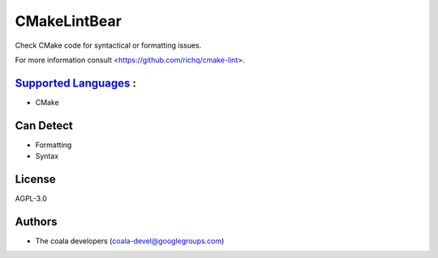 **CMakeLintBear**
=================

Check CMake code for syntactical or formatting issues.

For more information consult <https://github.com/richq/cmake-lint>.

`Supported Languages <../README.rst>`_ :
-----

* CMake



Can Detect
----------

* Formatting
* Syntax

License
-------

AGPL-3.0

Authors
-------

* The coala developers (coala-devel@googlegroups.com)
